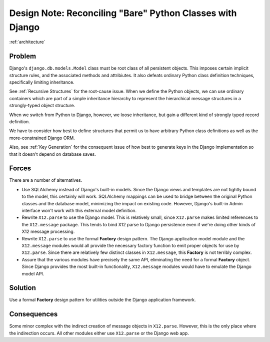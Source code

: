 ##########################################################
Design Note: Reconciling "Bare" Python Classes with Django
##########################################################

:ref:`architecture`

Problem
=======

Django's ``django.db.models.Model`` class must be root class of all persistent
objects.  This imposes certain implicit structure rules, and the associated methods
and attribiutes.  It also defeats ordinary Python class definition
techniques, specifically limiting inheritance.

See :ref:`Recursive Structures` for the root-cause issue.  When we define the Python
objects, we can use ordinary containers which are part of a simple inheritance
hierarchy to represent the hierarchical message structures in a strongly-typed
object structure.

When we switch from Python to Django, however, we loose inheritance, but gain a different
kind of strongly typed record definition.

We have to consider how best to define structures that permit us to
have arbitrary Python class definitions as well as the more-constrained Django ORM.

Also, see :ref:`Key Generation` for the consequent issue of how best to generate
keys in the Django implementation so that it doesn't depend on database saves.

Forces
======

There are a number of alternatives.

-   Use SQLAlchemy instead of Django's built-in models.  Since the Django
    views and templates are not tightly bound to the model, this certainly will
    work.  SQLAlchemy mappings can be used to bridge between the original
    Python classes and the database model, minimizing the impact on existing
    code.  However, Django's built-in Admin interface won't work with this external
    model definition.

-   Rewrite ``X12.parse`` to use the Django model.  This is relatively small, since
    ``X12.parse`` makes limited references to the ``X12.message`` package.  This
    tends to bind X12 parse to Django persistence even if we're doing other
    kinds of X12 message processing.

-   Rewrite ``X12.parse`` to use the formal
    **Factory** design pattern.  The Django application model module
    and the ``X12.message`` modules would all provide the necessary factory function
    to emit proper objects for use by ``X12.parse``.  Since there are relatively
    few distinct classes in ``X12.message``, this **Factory** is not terribly
    complex.

-   Assure that the various modules have precisely the same API, eliminating
    the need for a formal **Factory** object.  Since Django provides the most
    built-in functionality, ``X12.message`` modules would have to emulate
    the Django model API.

Solution
========

Use a formal **Factory** design pattern for utilities outside the Django application
framework.

Consequences
============

Some minor complex with the indirect creation of message objects in ``X12.parse``.
However, this is the only place where the indirection occurs.  All other
modules either use ``X12.parse`` or the Django web app.

